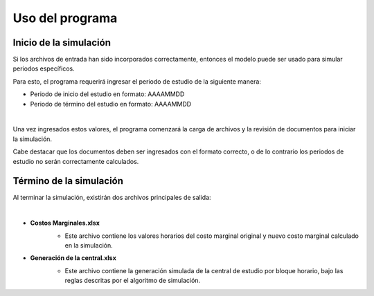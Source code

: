 Uso del programa
============================

Inicio de la simulación
____________________________

Si los archivos de entrada han sido incorporados correctamente, entonces el modelo puede ser usado para simular periodos específicos.

Para esto, el programa requerirá ingresar el periodo de estudio de la siguiente manera:

- Periodo de inicio del estudio en formato: AAAAMMDD
- Periodo de término del estudio en formato: AAAAMMDD

.. image:: images/Prompt_inicial.jpg
  :width: 400
  :align: center
  :alt: Alternative text

|

Una vez ingresados estos valores, el programa comenzará la carga de archivos y la revisión de documentos para iniciar la simulación.

Cabe destacar que los documentos deben ser ingresados con el formato correcto, o de lo contrario los periodos de estudio no serán correctamente calculados.

Término de la simulación
____________________________
Al terminar la simulación, existirán dos archivos principales de salida:

.. drawio-image:: ./drawios/Mapas.drawio
   :align: center
   :format: png
   :page-index: 1
   :export-scale: 150

|

- **Costos Marginales.xlsx**
   - Este archivo contiene los valores horarios del costo marginal original y nuevo costo marginal calculado en la simulación.

   .. image:: images/CMgS.jpg
      :align: center
      :alt: Alternative text

- **Generación de la central.xlsx**
   - Este archivo contiene la generación simulada de la central de estudio por bloque horario, bajo las reglas descritas por el algoritmo de simulación.

   .. image:: images/Gen.jpg
      :align: center
      :alt: Alternative text